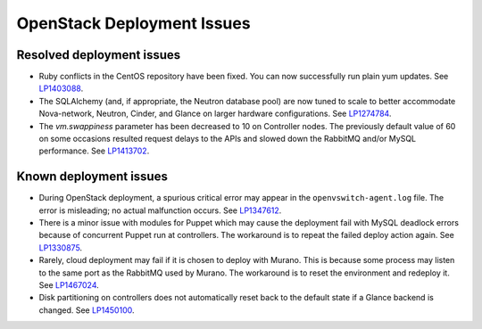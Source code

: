 
.. _fuel-general.rst:

OpenStack Deployment Issues
===========================

Resolved deployment issues
--------------------------

* Ruby conflicts in the CentOS repository
  have been fixed. You can now successfully
  run plain yum updates.
  See `LP1403088 <https://bugs.launchpad.net/fuel/+bug/1403088>`_.

* The SQLAlchemy (and, if appropriate, the Neutron database pool)
  are now tuned to scale
  to better accommodate Nova-network, Neutron,
  Cinder, and Glance on larger hardware configurations.
  See `LP1274784 <https://bugs.launchpad.net/fuel/+bug/1274784>`_.

* The *vm.swappiness* parameter has been decreased to
  10 on Controller nodes. The previously default
  value of 60 on some occasions resulted request delays
  to the APIs and slowed down the RabbitMQ and/or MySQL
  performance.
  See `LP1413702 <https://bugs.launchpad.net/fuel/+bug/1413702>`_.

Known deployment issues
-----------------------

* During OpenStack deployment, a spurious critical error may appear
  in the ``openvswitch-agent.log`` file. The error is misleading;
  no actual malfunction occurs. See `LP1347612`_.

* There is a minor issue with modules for Puppet which may cause
  the deployment fail with MySQL deadlock errors because of
  concurrent Puppet run at controllers. The workaround is to
  repeat the failed deploy action again. See `LP1330875`_.

* Rarely, cloud deployment may fail if it is chosen to deploy with
  Murano. This is because some process may listen to the same port
  as the RabbitMQ used by Murano. The workaround is to reset the
  environment and redeploy it. See `LP1467024`_.

* Disk partitioning on controllers does not automatically reset back
  to the default state if a Glance backend is changed. See `LP1450100`_.

.. Links
.. _`LP1347612`: https://bugs.launchpad.net/mos/6.1.x/+bug/1347612
.. _`LP1330875`: https://bugs.launchpad.net/fuel/6.1.x/+bug/1330875
.. _`LP1467024`: https://bugs.launchpad.net/fuel/+bug/1467024
.. _`LP1450100`: https://bugs.launchpad.net/fuel/+bug/1450100
